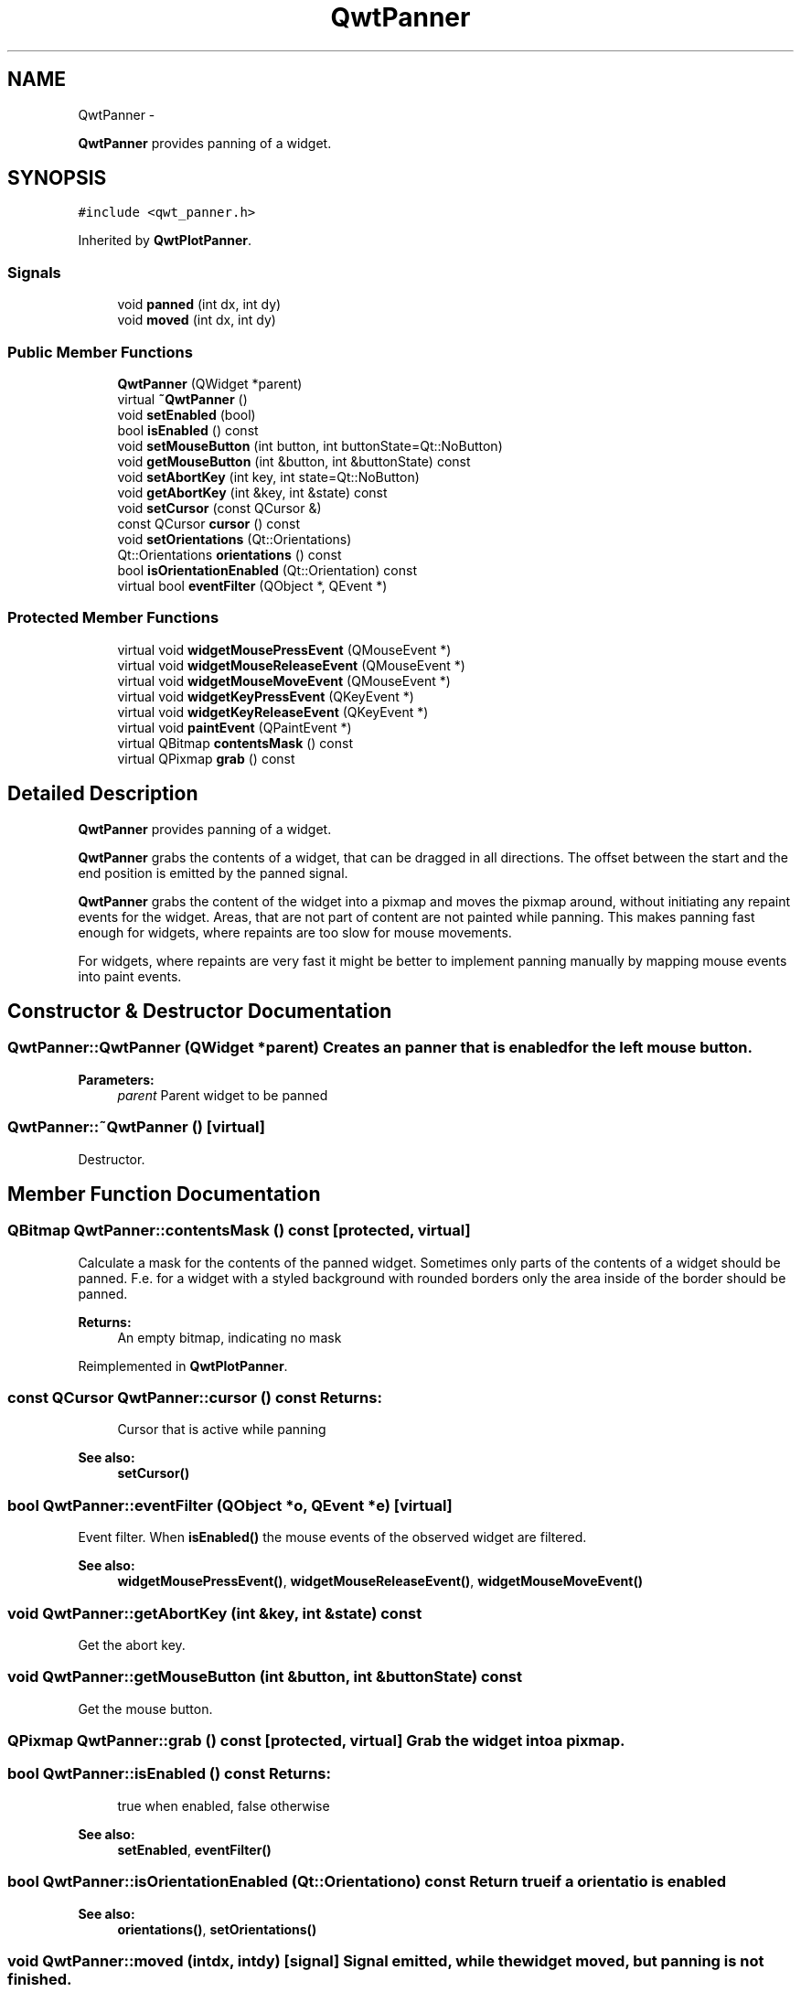 .TH "QwtPanner" 3 "Fri Apr 15 2011" "Version 6.0.0" "Qwt User's Guide" \" -*- nroff -*-
.ad l
.nh
.SH NAME
QwtPanner \- 
.PP
\fBQwtPanner\fP provides panning of a widget.  

.SH SYNOPSIS
.br
.PP
.PP
\fC#include <qwt_panner.h>\fP
.PP
Inherited by \fBQwtPlotPanner\fP.
.SS "Signals"

.in +1c
.ti -1c
.RI "void \fBpanned\fP (int dx, int dy)"
.br
.ti -1c
.RI "void \fBmoved\fP (int dx, int dy)"
.br
.in -1c
.SS "Public Member Functions"

.in +1c
.ti -1c
.RI "\fBQwtPanner\fP (QWidget *parent)"
.br
.ti -1c
.RI "virtual \fB~QwtPanner\fP ()"
.br
.ti -1c
.RI "void \fBsetEnabled\fP (bool)"
.br
.ti -1c
.RI "bool \fBisEnabled\fP () const "
.br
.ti -1c
.RI "void \fBsetMouseButton\fP (int button, int buttonState=Qt::NoButton)"
.br
.ti -1c
.RI "void \fBgetMouseButton\fP (int &button, int &buttonState) const "
.br
.ti -1c
.RI "void \fBsetAbortKey\fP (int key, int state=Qt::NoButton)"
.br
.ti -1c
.RI "void \fBgetAbortKey\fP (int &key, int &state) const "
.br
.ti -1c
.RI "void \fBsetCursor\fP (const QCursor &)"
.br
.ti -1c
.RI "const QCursor \fBcursor\fP () const "
.br
.ti -1c
.RI "void \fBsetOrientations\fP (Qt::Orientations)"
.br
.ti -1c
.RI "Qt::Orientations \fBorientations\fP () const "
.br
.ti -1c
.RI "bool \fBisOrientationEnabled\fP (Qt::Orientation) const "
.br
.ti -1c
.RI "virtual bool \fBeventFilter\fP (QObject *, QEvent *)"
.br
.in -1c
.SS "Protected Member Functions"

.in +1c
.ti -1c
.RI "virtual void \fBwidgetMousePressEvent\fP (QMouseEvent *)"
.br
.ti -1c
.RI "virtual void \fBwidgetMouseReleaseEvent\fP (QMouseEvent *)"
.br
.ti -1c
.RI "virtual void \fBwidgetMouseMoveEvent\fP (QMouseEvent *)"
.br
.ti -1c
.RI "virtual void \fBwidgetKeyPressEvent\fP (QKeyEvent *)"
.br
.ti -1c
.RI "virtual void \fBwidgetKeyReleaseEvent\fP (QKeyEvent *)"
.br
.ti -1c
.RI "virtual void \fBpaintEvent\fP (QPaintEvent *)"
.br
.ti -1c
.RI "virtual QBitmap \fBcontentsMask\fP () const "
.br
.ti -1c
.RI "virtual QPixmap \fBgrab\fP () const "
.br
.in -1c
.SH "Detailed Description"
.PP 
\fBQwtPanner\fP provides panning of a widget. 

\fBQwtPanner\fP grabs the contents of a widget, that can be dragged in all directions. The offset between the start and the end position is emitted by the panned signal.
.PP
\fBQwtPanner\fP grabs the content of the widget into a pixmap and moves the pixmap around, without initiating any repaint events for the widget. Areas, that are not part of content are not painted while panning. This makes panning fast enough for widgets, where repaints are too slow for mouse movements.
.PP
For widgets, where repaints are very fast it might be better to implement panning manually by mapping mouse events into paint events. 
.SH "Constructor & Destructor Documentation"
.PP 
.SS "QwtPanner::QwtPanner (QWidget *parent)"Creates an panner that is enabled for the left mouse button.
.PP
\fBParameters:\fP
.RS 4
\fIparent\fP Parent widget to be panned 
.RE
.PP

.SS "QwtPanner::~QwtPanner ()\fC [virtual]\fP"
.PP
Destructor. 
.SH "Member Function Documentation"
.PP 
.SS "QBitmap QwtPanner::contentsMask () const\fC [protected, virtual]\fP"
.PP
Calculate a mask for the contents of the panned widget. Sometimes only parts of the contents of a widget should be panned. F.e. for a widget with a styled background with rounded borders only the area inside of the border should be panned.
.PP
\fBReturns:\fP
.RS 4
An empty bitmap, indicating no mask 
.RE
.PP

.PP
Reimplemented in \fBQwtPlotPanner\fP.
.SS "const QCursor QwtPanner::cursor () const"\fBReturns:\fP
.RS 4
Cursor that is active while panning 
.RE
.PP
\fBSee also:\fP
.RS 4
\fBsetCursor()\fP 
.RE
.PP

.SS "bool QwtPanner::eventFilter (QObject *o, QEvent *e)\fC [virtual]\fP"
.PP
Event filter. When \fBisEnabled()\fP the mouse events of the observed widget are filtered.
.PP
\fBSee also:\fP
.RS 4
\fBwidgetMousePressEvent()\fP, \fBwidgetMouseReleaseEvent()\fP, \fBwidgetMouseMoveEvent()\fP 
.RE
.PP

.SS "void QwtPanner::getAbortKey (int &key, int &state) const"
.PP
Get the abort key. 
.SS "void QwtPanner::getMouseButton (int &button, int &buttonState) const"
.PP
Get the mouse button. 
.SS "QPixmap QwtPanner::grab () const\fC [protected, virtual]\fP"Grab the widget into a pixmap. 
.SS "bool QwtPanner::isEnabled () const"\fBReturns:\fP
.RS 4
true when enabled, false otherwise 
.RE
.PP
\fBSee also:\fP
.RS 4
\fBsetEnabled\fP, \fBeventFilter()\fP 
.RE
.PP

.SS "bool QwtPanner::isOrientationEnabled (Qt::Orientationo) const"Return true if a orientatio is enabled 
.PP
\fBSee also:\fP
.RS 4
\fBorientations()\fP, \fBsetOrientations()\fP 
.RE
.PP

.SS "void QwtPanner::moved (intdx, intdy)\fC [signal]\fP"Signal emitted, while the widget moved, but panning is not finished.
.PP
\fBParameters:\fP
.RS 4
\fIdx\fP Offset in horizontal direction 
.br
\fIdy\fP Offset in vertical direction 
.RE
.PP

.SS "Qt::Orientations QwtPanner::orientations () const"
.PP
Return the orientation, where paning is enabled. 
.SS "void QwtPanner::paintEvent (QPaintEvent *pe)\fC [protected, virtual]\fP"
.PP
Paint event. Repaint the grabbed pixmap on its current position and fill the empty spaces by the background of the parent widget.
.PP
\fBParameters:\fP
.RS 4
\fIpe\fP Paint event 
.RE
.PP

.SS "void QwtPanner::panned (intdx, intdy)\fC [signal]\fP"Signal emitted, when panning is done
.PP
\fBParameters:\fP
.RS 4
\fIdx\fP Offset in horizontal direction 
.br
\fIdy\fP Offset in vertical direction 
.RE
.PP

.SS "void QwtPanner::setAbortKey (intkey, intstate = \fCQt::NoButton\fP)"Change the abort key The defaults are Qt::Key_Escape and Qt::NoButton
.PP
\fBParameters:\fP
.RS 4
\fIkey\fP Key ( See Qt::Keycode ) 
.br
\fIstate\fP State 
.RE
.PP

.SS "void QwtPanner::setCursor (const QCursor &cursor)"Change the cursor, that is active while panning The default is the cursor of the parent widget.
.PP
\fBParameters:\fP
.RS 4
\fIcursor\fP New cursor
.RE
.PP
\fBSee also:\fP
.RS 4
\fBsetCursor()\fP 
.RE
.PP

.SS "void QwtPanner::setEnabled (boolon)"
.PP
En/disable the panner. When enabled is true an event filter is installed for the observed widget, otherwise the event filter is removed.
.PP
\fBParameters:\fP
.RS 4
\fIon\fP true or false 
.RE
.PP
\fBSee also:\fP
.RS 4
\fBisEnabled()\fP, \fBeventFilter()\fP 
.RE
.PP

.SS "void QwtPanner::setMouseButton (intbutton, intbuttonState = \fCQt::NoButton\fP)"Change the mouse button The defaults are Qt::LeftButton and Qt::NoButton 
.SS "void QwtPanner::setOrientations (Qt::Orientationso)"Set the orientations, where panning is enabled The default value is in both directions: Qt::Horizontal | Qt::Vertical
.PP
/param o Orientation 
.SS "void QwtPanner::widgetKeyPressEvent (QKeyEvent *ke)\fC [protected, virtual]\fP"Handle a key press event for the observed widget.
.PP
\fBParameters:\fP
.RS 4
\fIke\fP Key event 
.RE
.PP
\fBSee also:\fP
.RS 4
\fBeventFilter()\fP, \fBwidgetKeyReleaseEvent()\fP 
.RE
.PP

.SS "void QwtPanner::widgetKeyReleaseEvent (QKeyEvent *)\fC [protected, virtual]\fP"Handle a key release event for the observed widget. 
.PP
\fBSee also:\fP
.RS 4
\fBeventFilter()\fP, \fBwidgetKeyReleaseEvent()\fP 
.RE
.PP

.SS "void QwtPanner::widgetMouseMoveEvent (QMouseEvent *me)\fC [protected, virtual]\fP"Handle a mouse move event for the observed widget.
.PP
\fBParameters:\fP
.RS 4
\fIme\fP Mouse event 
.RE
.PP
\fBSee also:\fP
.RS 4
\fBeventFilter()\fP, \fBwidgetMousePressEvent()\fP, \fBwidgetMouseReleaseEvent()\fP 
.RE
.PP

.SS "void QwtPanner::widgetMousePressEvent (QMouseEvent *me)\fC [protected, virtual]\fP"Handle a mouse press event for the observed widget.
.PP
\fBParameters:\fP
.RS 4
\fIme\fP Mouse event 
.RE
.PP
\fBSee also:\fP
.RS 4
\fBeventFilter()\fP, \fBwidgetMouseReleaseEvent()\fP, \fBwidgetMouseMoveEvent()\fP, 
.RE
.PP

.SS "void QwtPanner::widgetMouseReleaseEvent (QMouseEvent *me)\fC [protected, virtual]\fP"Handle a mouse release event for the observed widget.
.PP
\fBParameters:\fP
.RS 4
\fIme\fP Mouse event 
.RE
.PP
\fBSee also:\fP
.RS 4
\fBeventFilter()\fP, \fBwidgetMousePressEvent()\fP, \fBwidgetMouseMoveEvent()\fP, 
.RE
.PP


.SH "Author"
.PP 
Generated automatically by Doxygen for Qwt User's Guide from the source code.
